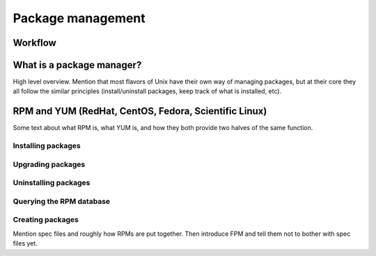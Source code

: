 Package management
******************

Workflow
========

.. graphviz::

   digraph foo {
       "Unix Fundamentals" -> "Package management";
   }


What is a package manager?
==========================
High level overview.
Mention that most flavors of Unix have their own way of managing packages, but
at their core they all follow the similar principles (install/uninstall
packages, keep track of what is installed, etc).

RPM and YUM (RedHat, CentOS, Fedora, Scientific Linux)
===========================================================
Some text about what RPM is, what YUM is, and how they both provide two halves of
the same function.

Installing packages
-------------------

Upgrading packages
------------------

Uninstalling packages
---------------------

Querying the RPM database
-------------------------

Creating packages
-----------------
Mention spec files and roughly how RPMs are put together.
Then introduce FPM and tell them not to bother with spec files yet.
